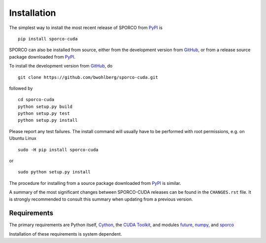 Installation
============

The simplest way to install the most recent release of SPORCO from
`PyPI <https://pypi.python.org/pypi/sporco-cuda/>`_ is

::

    pip install sporco-cuda


SPORCO can also be installed from source, either from the development
version from `GitHub <https://github.com/bwohlberg/sporco-cuda>`_, or from
a release source package downloaded from `PyPI
<https://pypi.python.org/pypi/sporco-cuda/>`_.

To install the development version from `GitHub
<https://github.com/bwohlberg/sporco-cuda>`_, do

::

    git clone https://github.com/bwohlberg/sporco-cuda.git

followed by

::

   cd sporco-cuda
   python setup.py build
   python setup.py test
   python setup.py install

Please report any test failures. The install command will usually have to be performed with root permissions, e.g. on Ubuntu Linux

::

   sudo -H pip install sporco-cuda

or

::

   sudo python setup.py install

The procedure for installing from a source package downloaded from `PyPI
<https://pypi.python.org/pypi/sporco-cuda/>`_ is similar.


A summary of the most significant changes between SPORCO-CUDA releases can
be found in the ``CHANGES.rst`` file. It is strongly recommended to
consult this summary when updating from a previous version.


.. _requirements-section:

Requirements
------------

The primary requirements are Python itself, `Cython <http://cython.org/>`_, the `CUDA Toolkit <https://developer.nvidia.com/cuda-toolkit>`_, and modules `future
<http://python-future.org>`_, `numpy <http://www.numpy.org>`_, and `sporco <https://github.com/bwohlberg/sporco>`__


Installation of these requirements is system dependent.

.. tabs::

   .. group-tab:: :fa:`linux` Linux

      If the `CUDA Toolkit <https://developer.nvidia.com/cuda-toolkit>`_ is not already installed, install it following the `instructions from Nvidia <http://docs.nvidia.com/cuda/cuda-installation-guide-linux/index.html#ubuntu-installation>`_.

      Under Ubuntu Linux, the remaining requirements can be installed via the package manager and `pip`.  Under Ubuntu 16.04, the following commands should be sufficient for Python 2

      ::

	sudo apt-get -y install cython python-numpy python-pip python-future python-pytest
	sudo -H pip install pytest-runner sporco

      or Python 3

      ::

	sudo apt-get -y install cython python3-numpy python3-pip python3-future python3-pytest
	sudo -H pip3 install pytest-runner sporco


      Some additional dependencies are required for building the
      documentation from the package source, for which Python 3.3 or
      later is required. For example, under Ubuntu Linux 16.04, the
      following commands should be sufficient

      ::

	sudo apt-get -y install python3-sphinx python3-numpydoc
	sudo -H pip3 install sphinx_tabs sphinx_fontawesome


   .. group-tab:: :fa:`apple` Mac OS

      Not yet tested under Mac OS



   .. group-tab:: :fa:`windows` Windows

      Not yet tested under Windows
